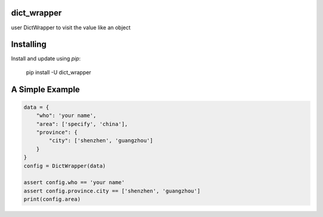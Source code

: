 dict_wrapper
-----
user DictWrapper to visit the value like an object  

Installing
-----

Install and update using `pip`:



    pip install -U dict_wrapper


A Simple Example
-----

.. code-block:: python

    data = {
        "who": 'your name',
        "area": ['specify', 'china'],
        "province": {
            "city": ['shenzhen', 'guangzhou']
        }
    }
    config = DictWrapper(data)

    assert config.who == 'your name'
    assert config.province.city == ['shenzhen', 'guangzhou']
    print(config.area)


